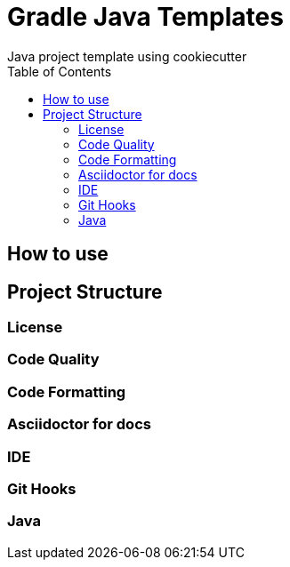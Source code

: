 [[cookiecutter-gradle-java-template]]
= Gradle Java Templates
Java project template using cookiecutter
:toc: left

== How to use

== Project Structure

=== License

=== Code Quality

=== Code Formatting

=== Asciidoctor for docs


=== IDE


=== Git Hooks


=== Java



